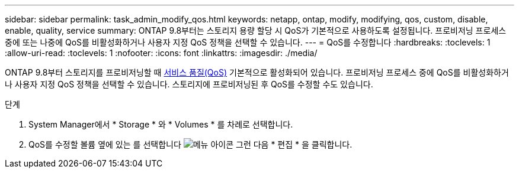 ---
sidebar: sidebar 
permalink: task_admin_modify_qos.html 
keywords: netapp, ontap, modify, modifying, qos, custom, disable, enable, quality, service 
summary: ONTAP 9.8부터는 스토리지 용량 할당 시 QoS가 기본적으로 사용하도록 설정됩니다. 프로비저닝 프로세스 중에 또는 나중에 QoS를 비활성화하거나 사용자 지정 QoS 정책을 선택할 수 있습니다. 
---
= QoS를 수정합니다
:hardbreaks:
:toclevels: 1
:allow-uri-read: 
:toclevels: 1
:nofooter: 
:icons: font
:linkattrs: 
:imagesdir: ./media/


[role="lead"]
ONTAP 9.8부터 스토리지를 프로비저닝할 때 xref:./performance-admin/guarantee-throughput-qos-task.html[서비스 품질(QoS)] 기본적으로 활성화되어 있습니다. 프로비저닝 프로세스 중에 QoS를 비활성화하거나 사용자 지정 QoS 정책을 선택할 수 있습니다. 스토리지에 프로비저닝된 후 QoS를 수정할 수도 있습니다.

.단계
. System Manager에서 * Storage * 와 * Volumes * 를 차례로 선택합니다.
. QoS를 수정할 볼륨 옆에 있는 를 선택합니다 image:icon_kabob.gif["메뉴 아이콘"] 그런 다음 * 편집 * 을 클릭합니다.

